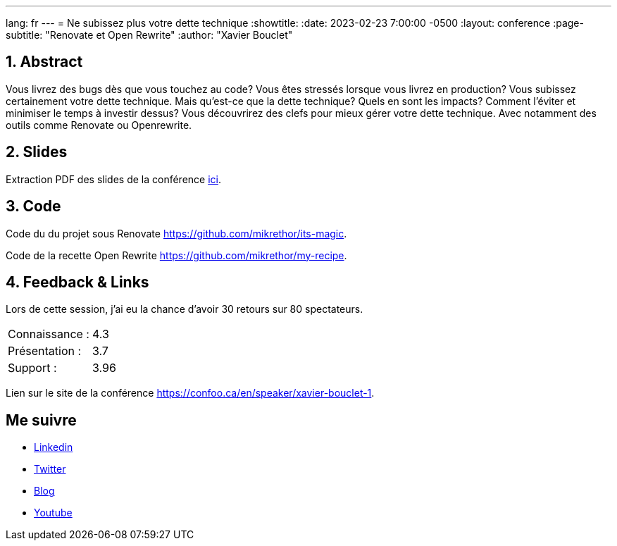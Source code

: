 ---
lang: fr
---
= Ne subissez plus votre dette technique
:showtitle:
//:page-excerpt: Excerpt goes here.
//:page-root: ../../../
:date: 2023-02-23 7:00:00 -0500
:layout: conference
//:title: Man must explore, r sand this is exploration at its greatest
:page-subtitle: "Renovate et Open Rewrite"
// :page-background: /img/2023-profil-pic-conference.png
:author: "Xavier Bouclet"

== 1. Abstract

Vous livrez des bugs dès que vous touchez au code? Vous êtes stressés lorsque vous livrez en production? Vous subissez certainement votre dette technique. Mais qu'est-ce que la dette technique? Quels en sont les impacts? Comment l'éviter et minimiser le temps à investir dessus? Vous découvrirez des clefs pour mieux gérer votre dette technique. Avec notamment des outils comme Renovate ou Openrewrite.

== 2. Slides

Extraction PDF des slides de la conférence http://xavier.bouclet.com/conferences/2023-02-23-How-to-be-ahead-of-legacy.pdf[ici].

== 3. Code

Code du du projet sous Renovate https://github.com/mikrethor/its-magic.

Code de la recette Open Rewrite https://github.com/mikrethor/my-recipe.

== 4. Feedback & Links

Lors de cette session, j'ai eu la chance d'avoir 30 retours sur 80 spectateurs.

[cols="1,1",frame=ends]
|===
1*^|Connaissance :
1*^|4.3

1*^|Présentation :
1*^|3.7

1*^|Support :
1*^|3.96
|===

Lien sur le site de la conférence https://confoo.ca/en/speaker/xavier-bouclet-1.

== Me suivre

- https://www.linkedin.com/in/🇨🇦-xavier-bouclet-667b0431/[Linkedin]
- https://twitter.com/XavierBOUCLET[Twitter]
- https://www.xavierbouclet.com/[Blog]
- https://www.youtube.com/@xavierbouclet[Youtube]


